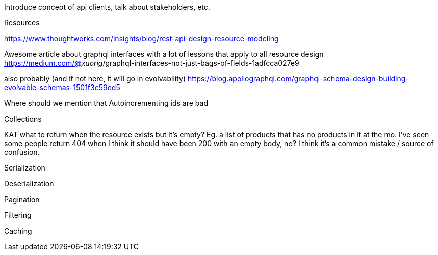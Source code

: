 Introduce concept of api clients, talk about stakeholders, etc.

Resources

https://www.thoughtworks.com/insights/blog/rest-api-design-resource-modeling

Awesome article about graphql interfaces with a lot of lessons that apply to all resource design
https://medium.com/@__xuorig__/graphql-interfaces-not-just-bags-of-fields-1adfcca027e9

also probably (and if not here, it will go in evolvability)
https://blog.apollographql.com/graphql-schema-design-building-evolvable-schemas-1501f3c59ed5

Where should we mention that Autoincrementing ids are bad

Collections

KAT what to return when the resource exists but it's empty? Eg. a list of products that has no products in it at the mo. I've seen some people return 404 when I think it should have been 200 with an empty body, no? I think it's a common mistake / source of confusion.

Serialization

Deserialization

Pagination

Filtering

Caching